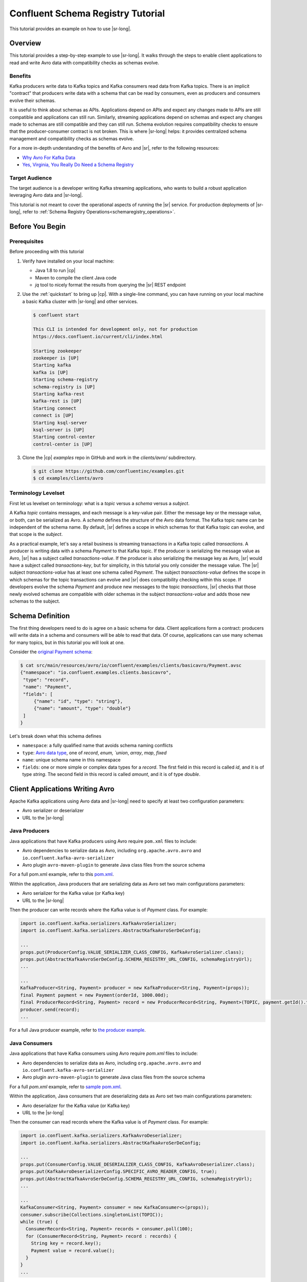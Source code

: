 .. _schema_registry_tutorial:

Confluent Schema Registry Tutorial
==================================

This tutorial provides an example on how to use |sr-long|.


Overview
~~~~~~~~

This tutorial provides a step-by-step example to use |sr-long|.
It walks through the steps to enable client applications to read and write Avro data with compatibility checks as schemas evolve.

Benefits
^^^^^^^^

Kafka producers write data to Kafka topics and Kafka consumers read data from Kafka topics.
There is an implicit "contract" that producers write data with a schema that can be read by consumers, even as producers and consumers evolve their schemas.

It is useful to think about schemas as APIs.
Applications depend on APIs and expect any changes made to APIs are still compatible and applications can still run.
Similarly, streaming applications depend on schemas and expect any changes made to schemas are still compatible and they can still run.
Schema evolution requires compatibility checks to ensure that the producer-consumer contract is not broken. 
This is where |sr-long| helps: it provides centralized schema management and compatibility checks as schemas evolve.

For a more in-depth understanding of the benefits of Avro and |sr|, refer to the following resources:

* `Why Avro For Kafka Data <https://www.confluent.io/blog/avro-kafka-data/>`_
* `Yes, Virginia, You Really Do Need a Schema Registry <https://www.confluent.io/blog/schema-registry-kafka-stream-processing-yes-virginia-you-really-need-one/>`_

Target Audience
^^^^^^^^^^^^^^^

The target audience is a developer writing Kafka streaming applications, who wants to build a robust application leveraging Avro data and |sr-long|.

This tutorial is not meant to cover the operational aspects of running the |sr| service. For production deployments of |sr-long|, refer to :ref:`Schema Registry Operations<schemaregistry_operations>`.

Before You Begin
~~~~~~~~~~~~~~~~

Prerequisites
^^^^^^^^^^^^^

Before proceeding with this tutorial

#. Verify have installed on your local machine:

   * Java 1.8 to run |cp|
   * Maven to compile the client Java code
   * `jq` tool to nicely format the results from querying the |sr| REST endpoint

#. Use the :ref:`quickstart` to bring up |cp|. With a single-line command, you can have running on your local machine a basic Kafka cluster with |sr-long| and other services.

   .. sourcecode:: bash

      $ confluent start
   
      This CLI is intended for development only, not for production
      https://docs.confluent.io/current/cli/index.html
   
      Starting zookeeper
      zookeeper is [UP]
      Starting kafka
      kafka is [UP]
      Starting schema-registry
      schema-registry is [UP]
      Starting kafka-rest
      kafka-rest is [UP]
      Starting connect
      connect is [UP]
      Starting ksql-server
      ksql-server is [UP]
      Starting control-center
      control-center is [UP]


#. Clone the |cp| `examples` repo in GitHub and work in the `clients/avro/` subdirectory.

   .. sourcecode:: bash

      $ git clone https://github.com/confluentinc/examples.git
      $ cd examples/clients/avro
   

.. _schema_registry_tutorial_definition:

Terminology Levelset
^^^^^^^^^^^^^^^^^^^^

First let us levelset on terminology: what is a `topic` versus a `schema` versus a `subject`.

A Kafka `topic` contains messages, and each message is a key-value pair.
Either the message key or the message value, or both, can be serialized as Avro.
A `schema` defines the structure of the Avro data format.
The Kafka topic name can be independent of the schema name.
By default, |sr| defines a scope in which schemas for that Kafka topic can evolve, and that scope is the `subject`.

As a practical example, let's say a retail business is streaming transactions in a Kafka topic called `transactions`.
A producer is writing data with a schema `Payment` to that Kafka topic.
If the producer is serializing the message value as Avro, |sr| has a subject called `transactions-value`.
If the producer is also serializing the message key as Avro, |sr| would have a subject called `transactions-key`, but for simplicity, in this tutorial you only consider the message value.
The |sr| subject `transactions-value` has at least one schema called `Payment`.
The subject `transactions-value` defines the scope in which schemas for the topic transactions can evolve and |sr| does compatibility checking within this scope.
If developers evolve the schema `Payment` and produce new messages to the topic `transactions`, |sr| checks that those newly evolved schemas are compatible with older schemas in the subject `transactions-value` and adds those new schemas to the subject.

.. _schema_registry_tutorial_definition:

Schema Definition
~~~~~~~~~~~~~~~~~

The first thing developers need to do is agree on a basic schema for data.
Client applications form a contract: producers will write data in a schema and consumers will be able to read that data.
Of course, applications can use many schemas for many topics, but in this tutorial you will look at one.

Consider the `original Payment schema <https://github.com/confluentinc/examples/blob/DEVX-380/clients/avro/src/main/resources/avro/io/confluent/examples/clients/basicavro/Payment.avsc>`_:

.. sourcecode:: json

   $ cat src/main/resources/avro/io/confluent/examples/clients/basicavro/Payment.avsc
   {"namespace": "io.confluent.examples.clients.basicavro",
    "type": "record",
    "name": "Payment",
    "fields": [
        {"name": "id", "type": "string"},
        {"name": "amount", "type": "double"}
    ]
   }

Let's break down what this schema defines

* ``namespace``: a fully qualified name that avoids schema naming conflicts
* ``type``: `Avro data type <https://avro.apache.org/docs/1.8.1/spec.html#schemas>`_, one of `record`, `enum, `union`, `array`, `map`, `fixed`
* ``name``: unique schema name in this namespace
* ``fields``: one or more simple or complex data types for a `record`. The first field in this record is called `id`, and it is of type `string`. The second field in this record is called `amount`, and it is of type `double`.


Client Applications Writing Avro
~~~~~~~~~~~~~~~~~~~~~~~~~~~~~~~~

Apache Kafka applications using Avro data and |sr-long| need to specify at least two configuration parameters:

* Avro serializer or deserializer
* URL to the |sr-long|

Java Producers
^^^^^^^^^^^^^^

Java applications that have Kafka producers using Avro require ``pom.xml`` files to include:

* Avro dependencies to serialize data as Avro, including ``org.apache.avro.avro`` and ``io.confluent.kafka-avro-serializer``
* Avro plugin ``avro-maven-plugin`` to generate Java class files from the source schema

For a full pom.xml example, refer to this `pom.xml <https://github.com/confluentinc/examples/blob/5.0.0-post/clients/avro/pom.xml>`_.

Within the application, Java producers that are serializing data as Avro set two main configurations parameters:

* Avro serializer for the Kafka value (or Kafka key)
* URL to the |sr-long|

Then the producer can write records where the Kafka value is of `Payment` class.
For example:

.. sourcecode:: java

   import io.confluent.kafka.serializers.KafkaAvroSerializer;
   import io.confluent.kafka.serializers.AbstractKafkaAvroSerDeConfig;

   ...
   props.put(ProducerConfig.VALUE_SERIALIZER_CLASS_CONFIG, KafkaAvroSerializer.class);
   props.put(AbstractKafkaAvroSerDeConfig.SCHEMA_REGISTRY_URL_CONFIG, schemaRegistryUrl);
   ...

   ...
   KafkaProducer<String, Payment> producer = new KafkaProducer<String, Payment>(props));
   final Payment payment = new Payment(orderId, 1000.00d);
   final ProducerRecord<String, Payment> record = new ProducerRecord<String, Payment>(TOPIC, payment.getId().toString(), payment);
   producer.send(record);
   ...

For a full Java producer example, refer to `the producer example <https://github.com/confluentinc/examples/blob/5.0.0-post/clients/avro/src/main/java/io/confluent/examples/clients/basicavro/ProducerExample.java>`_.


Java Consumers
^^^^^^^^^^^^^^

Java applications that have Kafka consumers using Avro require `pom.xml` files to include:

* Avro dependencies to serialize data as Avro, including ``org.apache.avro.avro`` and ``io.confluent.kafka-avro-serializer``
* Avro plugin ``avro-maven-plugin`` to generate Java class files from the source schema

For a full `pom.xml` example, refer to `sample pom.xml <https://github.com/confluentinc/examples/blob/5.0.0-post/clients/avro/pom.xml>`_.

Within the application, Java consumers that are deserializing data as Avro set two main configurations parameters:

* Avro deserializer for the Kafka value (or Kafka key)
* URL to the |sr-long|

Then the consumer can read records where the Kafka value is of `Payment` class.
For example:

.. sourcecode:: java

   import io.confluent.kafka.serializers.KafkaAvroDeserializer;
   import io.confluent.kafka.serializers.AbstractKafkaAvroSerDeConfig;

   ...
   props.put(ConsumerConfig.VALUE_DESERIALIZER_CLASS_CONFIG, KafkaAvroDeserializer.class);
   props.put(KafkaAvroDeserializerConfig.SPECIFIC_AVRO_READER_CONFIG, true); 
   props.put(AbstractKafkaAvroSerDeConfig.SCHEMA_REGISTRY_URL_CONFIG, schemaRegistryUrl);
   ...

   ...
   KafkaConsumer<String, Payment> consumer = new KafkaConsumer<>(props));
   consumer.subscribe(Collections.singletonList(TOPIC));
   while (true) {
     ConsumerRecords<String, Payment> records = consumer.poll(100);
     for (ConsumerRecord<String, Payment> record : records) {
       String key = record.key();
       Payment value = record.value();
     }
   }
   ...

For a full Java consumer example, refer to `the consumer example <https://github.com/confluentinc/examples/blob/5.0.0-post/clients/avro/src/main/java/io/confluent/examples/clients/basicavro/ConsumerExample.java>`_.


Other Kafka Clients
^^^^^^^^^^^^^^^^^^^

The objective of this tutorial is to learn about Avro and |sr| centralized schema management and compatibility checks.
To keep examples simple, this tutorial focuses on Java producers and consumers, but other Kafka clients work in similar ways.
For examples of other Kafka clients interoperating with Avro and |sr|:

* `KSQL <https://docs.confluent.io/current/ksql/docs/installation/server-config/avro-schema.html#configuring-avro-and-sr-for-ksql>`_
* `Kafka Streams <https://docs.confluent.io/current/streams/developer-guide/datatypes.html#avro>`_
* `Kafka Connect <https://docs.confluent.io/current/schema-registry/docs/connect.html#using-kafka-connect-with-sr>`_
* `Confluent REST Proxy <https://docs.confluent.io/current/kafka-rest/docs/api.html#post--topics-(string-topic_name)-partitions-(int-partition_id)>`_
* `Non-Java clients based on librdkafka <https://docs.confluent.io/current/clients/index.html>`_ , including Confluent Python, Confluent Go, Confluent DotNet


Centralized Schema Management
~~~~~~~~~~~~~~~~~~~~~~~~~~~~~

Schemas in Schema Registry
^^^^^^^^^^^^^^^^^^^^^^^^^^

At this point, you have producers serializing Avro data and consumers deserializing Avro data.
The producers are registering schemas and consumers are retrieving schemas.
You can view subjects and associated schemas via the REST endpoint in |sr|.

View all the subjects registered in |sr| (assuming |sr| is running on the local machine listening on port 8081):

.. sourcecode:: bash

   $ curl --silent -X GET http://localhost:8081/subjects/ | jq .  
   [
     "transactions-value"
   ]

In this example, the Kafka topic `transactions` has messages whose value, i.e., payload, is Avro.
View the associated subject `transactions-value` in |sr|:

.. sourcecode:: bash

   $ curl --silent -X GET http://localhost:8081/subjects/transactions-value/versions/latest | jq .
   {
     "subject": "transactions-value",
     "version": 1,
     "id": 1,
     "schema": "{\"type\":\"record\",\"name\":\"Payment\",\"namespace\":\"io.confluent.examples.clients.basicavro\",\"fields\":[{\"name\":\"id\",\"type\":\"string\"},{\"name\":\"amount\",\"type\":\"double\"}]}"
   }

Let's break down what this version of the schema defines

* `subject`: the scope in which schemas for the messages in the topic `transactions` can evolve
* `version`: the schema version for this subject, which starts at 1 for each subject
* `id`: the globally unique schema version id, unique across all schemas in all subjects
* `schema`: the structure that defines the schema format

The schema is identical to the :ref:`schema file defined for Java client applications<schema_registry_tutorial_definition>`.
Notice in the output above, the schema is escaped JSON, i.e., the double quotes are preceded with backslashes.

Based on the schema id, you can also retrieve the associated schema by querying |sr| REST endpoint:

.. sourcecode:: bash

   $ curl --silent -X GET http://localhost:8081/schemas/ids/1 | jq .
   {
     "schema": "{\"type\":\"record\",\"name\":\"Payment\",\"namespace\":\"io.confluent.examples.clients.basicavro\",\"fields\":[{\"name\":\"id\",\"type\":\"string\"},{\"name\":\"amount\",\"type\":\"double\"}]}"
   }

If you are using |c3|, you can view the topic schema easily from the UI:

.. figure:: c3-schema-transactions.png
    :align: center



Schema IDs in Messages
^^^^^^^^^^^^^^^^^^^^^^

Integration with |sr-long| means that Kafka messages do not need to be written with the entire Avro schema.
Instead, Kafka messages are written with the schema _id_.
The producers writing the messages and the consumers reading the messages must be using the same |sr| to get the same mapping between a schema and schema id.

In this example, a producer sends the new schema for `Payments` to |sr|.
|sr| registers this schema `Payments` to the subject `transactions-value`, and returns the schema id of `1` to the producer.
The producer caches this mapping between the schema and schema id for subsequent message writes, so it only contacts |sr| on the first schema write.
When a consumer reads this data, it sees the Avro schema id of `1` and sends a schema request to |sr|.
|sr| retrieves the schema associated to schema id `1`, and returns the schema to the consumer.
The consumer caches this mapping between the schema and schema id for subsequent message reads, so it only contacts |sr| the on first schema id read.


Auto Schema Registration
^^^^^^^^^^^^^^^^^^^^^^^^

By default, client applications automatically register new schemas.
If they produce new messages to a new topic, then they will automatically try to register new schemas.
This is very convenient in development environments, but in production environments we recommend that client applications do not automatically register new schemas.
Users should register schemas outside of the client application to control when schemas are registered with |sr-long| and how they evolve.

Within the application, disable automatic schema registration by setting the configuration parameter `auto.register.schemas=false`, as shown in the examples below.

.. sourcecode:: java

   props.put(AbstractKafkaAvroSerDeConfig.AUTO_REGISTER_SCHEMAS, false);

To manually register the schema outside of the application, send the schema to |sr| and associate it with a subject, in this case `transactions-value`.  It returns a schema id of `1`.

.. sourcecode:: bash

   $ curl -X POST -H "Content-Type: application/vnd.schemaregistry.v1+json" --data '{"schema": "{\"type\":\"record\",\"name\":\"Payment\",\"namespace\":\"io.confluent.examples.clients.basicavro\",\"fields\":[{\"name\":\"id\",\"type\":\"string\"},{\"name\":\"amount\",\"type\":\"double\"}]}"}' http://localhost:8081/subjects/transactions-value/versions
   {"id":1}


Schema Evolution and Compatibility
~~~~~~~~~~~~~~~~~~~~~~~~~~~~~~~~~~

Changing Schemas
^^^^^^^^^^^^^^^^

You have seen the benefit of |sr-long| as being centralized schema management that enables client applications to register and retrieve globally unique schema ids.
The main value, however, is in enabling schema evolution.
Similar to how APIs evolve and need to be compatible for all applications that rely on old and new versions of the API, schemas also evolve and likewise need to be compatible for all applications that rely on old and new versions of the schema.
This schema evolution is a natural behavior of how applications and data develop over time.

|sr-long| allows for schema evolution and provides compatibility checks to ensure that the contract between producers and consumers is not broken.
This is especially important in Kafka because producers and consumers are decoupled applications that are sometimes developed by different teams.
Compatibility checks on schemas allow producers and consumers to update independently and evolve their schemas independently, with assurances that they can read new and legacy data.

These are the types of `compatibility types <https://docs.confluent.io/current/avro.html#data-serialization-and-evolution>`_:

* ``FORWARD``: consumers using older schemas can read data written by producers using newer schemas
* ``BACKWARD``: consumers using newer schemas can read data written by producers using older schemas
* ``FULL``: forward and backward compatible
* ``NONE``: schema compatibility checks disabled

By default, |sr| is configured for backward compatibility.
You can change this globally or per subject, but for the remainder of this tutorial, leave the default compatibility level to `backward`.


Failing Compatibility Checks
^^^^^^^^^^^^^^^^^^^^^^^^^^^^

In the Payment schema example, let's say now some applications are writing additional information for each payment, for example, a field ``region`` that represents the place of sale.
Consider the `Payment2a schema <https://github.com/confluentinc/examples/blob/DEVX-380/clients/avro/src/main/resources/avro/io/confluent/examples/clients/basicavro/Payment2a.avsc>`_:

.. sourcecode:: json

   $ cat src/main/resources/avro/io/confluent/examples/clients/basicavro/Payment2a.avsc
   {"namespace": "io.confluent.examples.clients.basicavro",
    "type": "record",
    "name": "Payment",
    "fields": [
        {"name": "id", "type": "string"},
        {"name": "amount", "type": "double"},
        {"name": "region", "type": "string"}
    ]
   }

Before proceeding, think about whether this schema is backward compatible.
Specifically, ask yourself whether a consumer can use this schema to read data written by producers using the older schema without the `region` field?
The answer is no.
Consumers will fail reading data with the older schema, because the older schema does not have the `region` field, so it is not backward compatible.

Confluent provides a `Schema Registry Maven Plugin <https://docs.confluent.io/current/schema-registry/docs/maven-plugin.html#sr-maven-plugin>`_, which you can use to check compatibility in development.
Our sample `pom.xml <https://github.com/confluentinc/examples/blob/5.0.0-post/clients/avro/pom.xml#L84-L99>`_ uses this plugin to enable compatibility checks.

.. sourcecode:: xml

      <plugin>
          <groupId>io.confluent</groupId>
          <artifactId>kafka-schema-registry-maven-plugin</artifactId>
          <version>5.0.0</version>
          <configuration>
              <schemaRegistryUrls>
                  <param>http://localhost:8081</param>
              </schemaRegistryUrls>
              <subjects>
                  <transactions-value>src/main/resources/avro/io/confluent/examples/clients/basicavro/Payment2a.avsc</transactions-value>
              </subjects>
          </configuration>
          <goals>
              <goal>test-compatibility</goal>
          </goals>
      </plugin>

It is currently configured to check compatibility of the new `Payment2a` schema for the `transactions-value` subject in |sr|.
Run the compatibility check and verify that it fails:

.. sourcecode:: bash

   $ mvn io.confluent:kafka-schema-registry-maven-plugin:5.0.0:test-compatibility
   ...
   [ERROR] Schema examples/clients/avro/src/main/resources/avro/io/confluent/examples/clients/basicavro/Payment2a.avsc is not compatible with subject(transactions-value)
   ...

There is another way to register the schema manually to |sr|, which is useful for non-Java clients.
You can try registering the new schema `Payment2a` directly, but |sr| rejects it, with an error message that it is incompatible.

.. sourcecode:: bash

   $ curl -X POST -H "Content-Type: application/vnd.schemaregistry.v1+json" --data '{"schema": "{\"type\":\"record\",\"name\":\"Payment\",\"namespace\":\"io.confluent.examples.clients.basicavro\",\"fields\":[{\"name\":\"id\",\"type\":\"string\"},{\"name\":\"amount\",\"type\":\"double\"},{\"name\":\"region\",\"type\":\"string\"}]}"}' http://localhost:8081/subjects/transactions-value/versions
   {"error_code":409,"message":"Schema being registered is incompatible with an earlier schema"}


Passing Compatibility Checks
^^^^^^^^^^^^^^^^^^^^^^^^^^^^

|sr| checks schema compatibility as they evolve to keep the producer-consumer contract.
Without |sr| checking compatibility, your applications could break on schema changes.

To maintain backward compatibility, a new schema must assume default values for the new fields if they are not provided.
Therefore, there must be a default value for `region`.
Consider an updated `Payment2b schema <https://github.com/confluentinc/examples/blob/DEVX-380/clients/avro/src/main/resources/avro/io/confluent/examples/clients/basicavro/Payment2b.avsc>`_:

.. sourcecode:: json

   $ cat src/main/resources/avro/io/confluent/examples/clients/basicavro/Payment2b.avsc
   {"namespace": "io.confluent.examples.clients.basicavro",
    "type": "record",
    "name": "Payment",
    "fields": [
        {"name": "id", "type": "string"},
        {"name": "amount", "type": "double"},
        {"name": "region", "type": "string", "default": ""}
    ]
   }

Update the `pom.xml <https://github.com/confluentinc/examples/blob/5.0.0-post/clients/avro/pom.xml>`_ to refer to `Payment2b.avsc` instead of `Payment2a.avsc`.
Re-run the compatibility check and verify that it fails:

.. sourcecode:: bash

   $ mvn io.confluent:kafka-schema-registry-maven-plugin:5.0.0:test-compatibility
   ...
   [INFO] Schema examples/clients/avro/src/main/resources/avro/io/confluent/examples/clients/basicavro/Payment2b.avsc is compatible with subject(transactions-value)
   ...

You can try registering the new schema `Payment2b` directly, and it succeeds.

.. sourcecode:: bash

   $ curl -X POST -H "Content-Type: application/vnd.schemaregistry.v1+json" --data '{"schema": "{\"type\":\"record\",\"name\":\"Payment\",\"namespace\":\"io.confluent.examples.clients.basicavro\",\"fields\":[{\"name\":\"id\",\"type\":\"string\"},{\"name\":\"amount\",\"type\":\"double\"},{\"name\":\"region\",\"type\":\"string\",\"default\":\"\"}]}"}' http://localhost:8081/subjects/transactions-value/versions
   {"id":2}

View the latest subject for `transactions-value` in |sr|:

.. sourcecode:: bash

   $ curl --silent -X GET http://localhost:8081/subjects/transactions-value/versions/latest | jq .
   {
     "subject": "transactions-value",
     "version": 2,
     "id": 2,
     "schema": "{\"type\":\"record\",\"name\":\"Payment\",\"namespace\":\"io.confluent.examples.clients.basicavro\",\"fields\":[{\"name\":\"id\",\"type\":\"string\"},{\"name\":\"amount\",\"type\":\"double\"},{\"name\":\"region\",\"type\":\"string\",\"default\":\"\"}]}"
   }

Notice the changes:

* `version`: changed from `1` to `2`
* `id`: changed from `1` to `2`
* `schema`: changed with the new field `region` with the default value


Next Steps
~~~~~~~~~~

* Adapt your applications to use Avro data
* Change compatibility modes to suit your application needs
* Evolve schemas so that they fail compatibility checks
* Evolve schemas so that they pass compatibility checks
